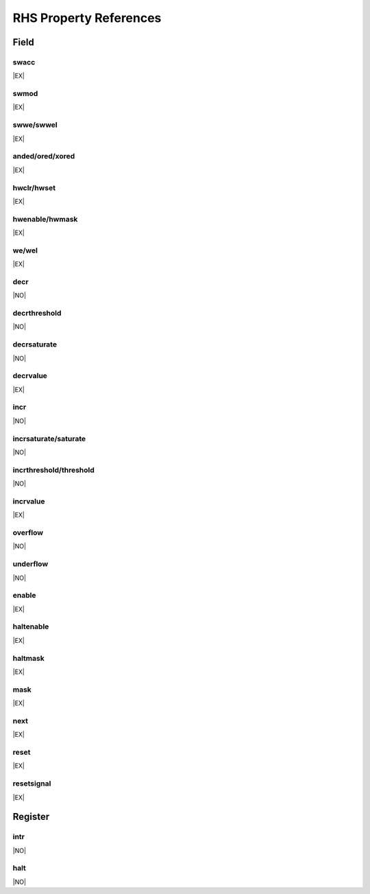 RHS Property References
=======================

Field
-----

swacc
^^^^^
|EX|

swmod
^^^^^
|EX|

swwe/swwel
^^^^^^^^^^
|EX|

anded/ored/xored
^^^^^^^^^^^^^^^^
|EX|

hwclr/hwset
^^^^^^^^^^^
|EX|

hwenable/hwmask
^^^^^^^^^^^^^^^
|EX|

we/wel
^^^^^^
|EX|

decr
^^^^
|NO|

decrthreshold
^^^^^^^^^^^^^
|NO|

decrsaturate
^^^^^^^^^^^^
|NO|

decrvalue
^^^^^^^^^
|EX|

incr
^^^^
|NO|

incrsaturate/saturate
^^^^^^^^^^^^^^^^^^^^^
|NO|

incrthreshold/threshold
^^^^^^^^^^^^^^^^^^^^^^^
|NO|

incrvalue
^^^^^^^^^
|EX|

overflow
^^^^^^^^
|NO|

underflow
^^^^^^^^^
|NO|

enable
^^^^^^
|EX|

haltenable
^^^^^^^^^^
|EX|

haltmask
^^^^^^^^
|EX|

mask
^^^^
|EX|

next
^^^^
|EX|

reset
^^^^^
|EX|

resetsignal
^^^^^^^^^^^
|EX|



Register
--------

intr
^^^^
|NO|

halt
^^^^
|NO|
